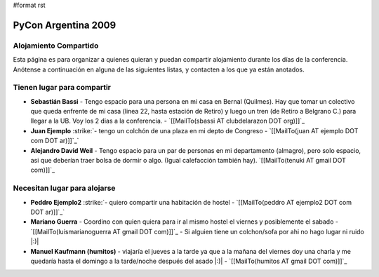 #format rst

PyCon Argentina 2009
====================

Alojamiento Compartido
----------------------

Esta página es para organizar a quienes quieran y puedan compartir alojamiento durante los días de la conferencia. Anótense a continuación en alguna de las siguientes listas, y contacten a los que ya están anotados.

Tienen lugar para compartir
---------------------------

* **Sebastián Bassi** - Tengo espacio para una persona en mi casa en Bernal (Quilmes). Hay que tomar un colectivo que queda enfrente de mi casa (linea 22, hasta estación de Retiro) y luego un tren (de Retiro a Belgrano C.) para llegar a la UB. Voy los 2 dias a la conferencia. - `[[MailTo(sbassi AT clubdelarazon DOT org)]]`_

*  **Juan Ejemplo** :strike:`- tengo un colchón de una plaza en mi depto de Congreso - `[[MailTo(juan AT ejemplo DOT com DOT ar)]]`_` 

* **Alejandro David Weil** - Tengo espacio para un par de personas en mi departamento (almagro), pero solo espacio, asi que deberían traer bolsa de dormir o algo. (Igual calefacción también hay).  `[[MailTo(tenuki AT gmail DOT com)]]`_

Necesitan lugar para alojarse
-----------------------------

*  **Peddro Ejemplo2** :strike:`- quiero compartir una habitación de hostel - `[[MailTo(peddro AT ejemplo2 DOT com DOT ar)]]`_` 

* **Mariano Guerra** - Coordino con quien quiera para ir al mismo hostel el viernes y posiblemente el sabado - `[[MailTo(luismarianoguerra AT gmail DOT com)]]`_ - Si alguien tiene un colchon/sofa por ahi no hago lugar ni ruido |:)|

* **Manuel Kaufmann (humitos)** - viajaría el jueves a la tarde ya que a la mañana del viernes doy una charla y me quedaría hasta el domingo a la tarde/noche después del asado |:)| - `[[MailTo(humitos AT gmail DOT com)]]`_


